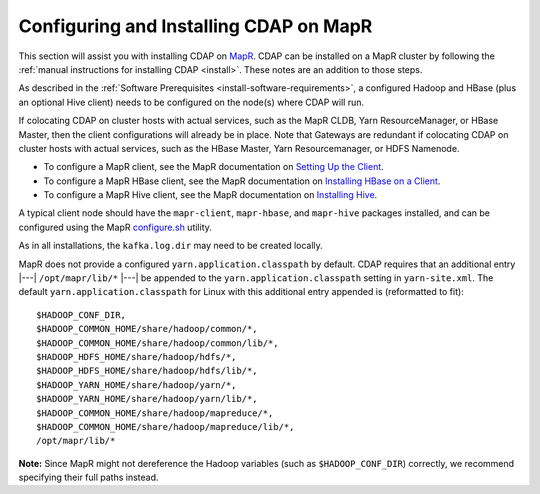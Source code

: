 .. meta::
    :author: Cask Data, Inc.
    :copyright: Copyright © 2015 Cask Data, Inc.

.. _mapr-configuring:

=======================================
Configuring and Installing CDAP on MapR
=======================================

.. highlight:: console

This section will assist you with installing CDAP on `MapR <https://www.mapr.com>`__. CDAP
can be installed on a MapR cluster by following the :ref:`manual instructions for installing
CDAP <install>`. These notes are an addition to those steps.

As described in the :ref:`Software Prerequisites <install-software-requirements>`, 
a configured Hadoop and HBase (plus an optional Hive client) needs to be configured
on the node(s) where CDAP will run.

If colocating CDAP on cluster hosts with actual services, such as the MapR CLDB, Yarn
ResourceManager, or HBase Master, then the client configurations will already be in place.
Note that Gateways are redundant if colocating CDAP on cluster hosts with actual services,
such as the HBase Master, Yarn Resourcemanager, or HDFS Namenode.

- To configure a MapR client, see the MapR documentation on `Setting Up the Client
  <http://doc.mapr.com/display/MapR/Setting+Up+the+Client>`__.

- To configure a MapR HBase client, see the MapR documentation on `Installing HBase on a Client
  <http://doc.mapr.com/display/MapR/Installing+HBase#InstallingHBase-HBaseonaClientInstallingHBaseonaClient>`__.

- To configure a MapR Hive client, see the MapR documentation on `Installing Hive
  <http://doc.mapr.com/display/MapR/Installing+Hive>`__.

A typical client node should have the ``mapr-client``, ``mapr-hbase``, and ``mapr-hive`` packages installed, and can
be configured using the MapR `configure.sh <http://doc.mapr.com/display/MapR/configure.sh>`__ utility.

As in all installations, the ``kafka.log.dir`` may need to be created locally.

MapR does not provide a configured ``yarn.application.classpath`` by default. CDAP requires that an additional
entry |---| ``/opt/mapr/lib/*`` |---| be appended to the ``yarn.application.classpath`` setting in ``yarn-site.xml``.
The default ``yarn.application.classpath`` for Linux with this additional entry appended is (reformatted to fit)::

  $HADOOP_CONF_DIR, 
  $HADOOP_COMMON_HOME/share/hadoop/common/*, 
  $HADOOP_COMMON_HOME/share/hadoop/common/lib/*, 
  $HADOOP_HDFS_HOME/share/hadoop/hdfs/*, 
  $HADOOP_HDFS_HOME/share/hadoop/hdfs/lib/*, 
  $HADOOP_YARN_HOME/share/hadoop/yarn/*, 
  $HADOOP_YARN_HOME/share/hadoop/yarn/lib/*, 
  $HADOOP_COMMON_HOME/share/hadoop/mapreduce/*, 
  $HADOOP_COMMON_HOME/share/hadoop/mapreduce/lib/*, 
  /opt/mapr/lib/*

**Note:** Since MapR might not dereference the Hadoop variables (such as
``$HADOOP_CONF_DIR``) correctly, we recommend specifying their full paths instead.
